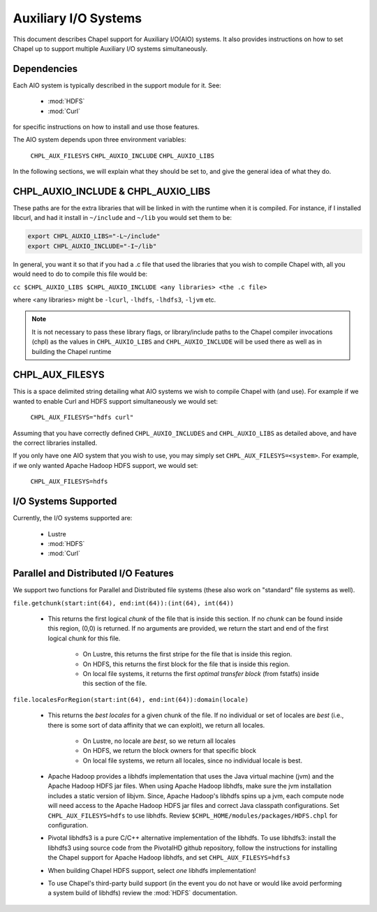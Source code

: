.. _readme-auxIO:

.. default-domain:: chpl

=====================
Auxiliary I/O Systems
=====================

This document describes Chapel support for Auxiliary I/O(AIO) systems. It also
provides instructions on how to set Chapel up to support multiple Auxiliary I/O
systems simultaneously.


Dependencies
------------

Each AIO system is typically described in the support module for it.
See:

 * :mod:`HDFS`
 * :mod:`Curl`

for specific instructions on how to install and use those features.

The AIO system depends upon three environment variables:

    ``CHPL_AUX_FILESYS``
    ``CHPL_AUXIO_INCLUDE``
    ``CHPL_AUXIO_LIBS``

In the following sections, we will explain what they should be set to, and give
the general idea of what they do.


CHPL_AUXIO_INCLUDE & CHPL_AUXIO_LIBS
------------------------------------

These paths are for the extra libraries that will be linked in with the runtime
when it is compiled. For instance, if I installed libcurl, and had it install in
``~/include`` and ``~/lib`` you would set them to be:


.. code-block:: sh

    export CHPL_AUXIO_LIBS="-L~/include"
    export CHPL_AUXIO_INCLUDE="-I~/lib"

In general, you want it so that if you had a .c file that used the libraries
that you wish to compile Chapel with, all you would need to do to compile this
file would be:

``cc $CHPL_AUXIO_LIBS $CHPL_AUXIO_INCLUDE <any libraries> <the .c file>``

where <any libraries> might be ``-lcurl``, ``-lhdfs``, ``-lhdfs3``, ``-ljvm`` etc.

.. note::

  It is not necessary to pass these library flags, or library/include paths
  to the Chapel compiler invocations (chpl) as the values in ``CHPL_AUXIO_LIBS``
  and ``CHPL_AUXIO_INCLUDE`` will be used there as well as in building the
  Chapel runtime

CHPL_AUX_FILESYS
----------------

This is a space delimited string detailing what AIO systems we wish to compile
Chapel with (and use). For example if we wanted to enable Curl and HDFS support
simultaneously we would set:

    ``CHPL_AUX_FILESYS="hdfs curl"``

Assuming that you have correctly defined ``CHPL_AUXIO_INCLUDES`` and ``CHPL_AUXIO_LIBS``
as detailed above, and have the correct libraries installed.

If you only have one AIO system that you wish to use, you may simply set
``CHPL_AUX_FILESYS=<system>``. For example, if we only wanted Apache Hadoop HDFS support,
we would set:

    ``CHPL_AUX_FILESYS=hdfs``


I/O Systems Supported
---------------------

Currently, the I/O systems supported are:

 - Lustre
 - :mod:`HDFS`
 - :mod:`Curl`


Parallel and Distributed I/O Features
-------------------------------------

We support two functions for Parallel and Distributed file systems (these also
work on "standard" file systems as well).

``file.getchunk(start:int(64), end:int(64)):(int(64), int(64))``

 - This returns the first logical *chunk* of the file that is inside this
   section. If no *chunk* can be found inside this region, (0,0) is returned. If
   no arguments are provided, we return the start and end of the first logical
   chunk for this file.

     - On Lustre, this returns the first stripe for the file that is inside this region.

     - On HDFS, this returns the first block for the file that is inside this
       region.

     - On local file systems, it returns the first *optimal transfer block*
       (from fstatfs) inside this section of the file.

``file.localesForRegion(start:int(64), end:int(64)):domain(locale)``

 - This returns the *best locales* for a given chunk of the file. If no
   individual or set of locales are *best* (i.e., there is some sort of data
   affinity that we can exploit), we return all locales.

     - On Lustre, no locale are *best*, so we return all locales

     - On HDFS, we return the block owners for that specific block

     - On local file systems, we return all locales, since no individual
       locale is best.

 - Apache Hadoop provides a libhdfs implementation that uses the Java virtual
   machine (jvm) and the Apache Hadoop HDFS jar files. When using Apache Hadoop
   libhdfs, make sure the jvm installation includes a static version of libjvm.
   Since, Apache Hadoop's libhdfs spins up a jvm, each compute node will need 
   access to the Apache Hadoop HDFS jar files and correct Java classpath 
   configurations. Set ``CHPL_AUX_FILESYS=hdfs`` to use libhdfs.
   Review ``$CHPL_HOME/modules/packages/HDFS.chpl`` for configuration.

 - Pivotal libhdfs3 is a pure C/C++ alternative implementation of the libhdfs.
   To use libhdfs3: install the libhdfs3 using source code from the PivotalHD
   github repository, follow the instructions for installing the Chapel support
   for Apache Hadoop libhdfs, and set ``CHPL_AUX_FILESYS=hdfs3``

 - When building Chapel HDFS support, select *one* libhdfs implementation!

 - To use Chapel's third-party build support (in the event you do not have or
   would like avoid performing a system build of libhdfs) review the
   :mod:`HDFS` documentation.
